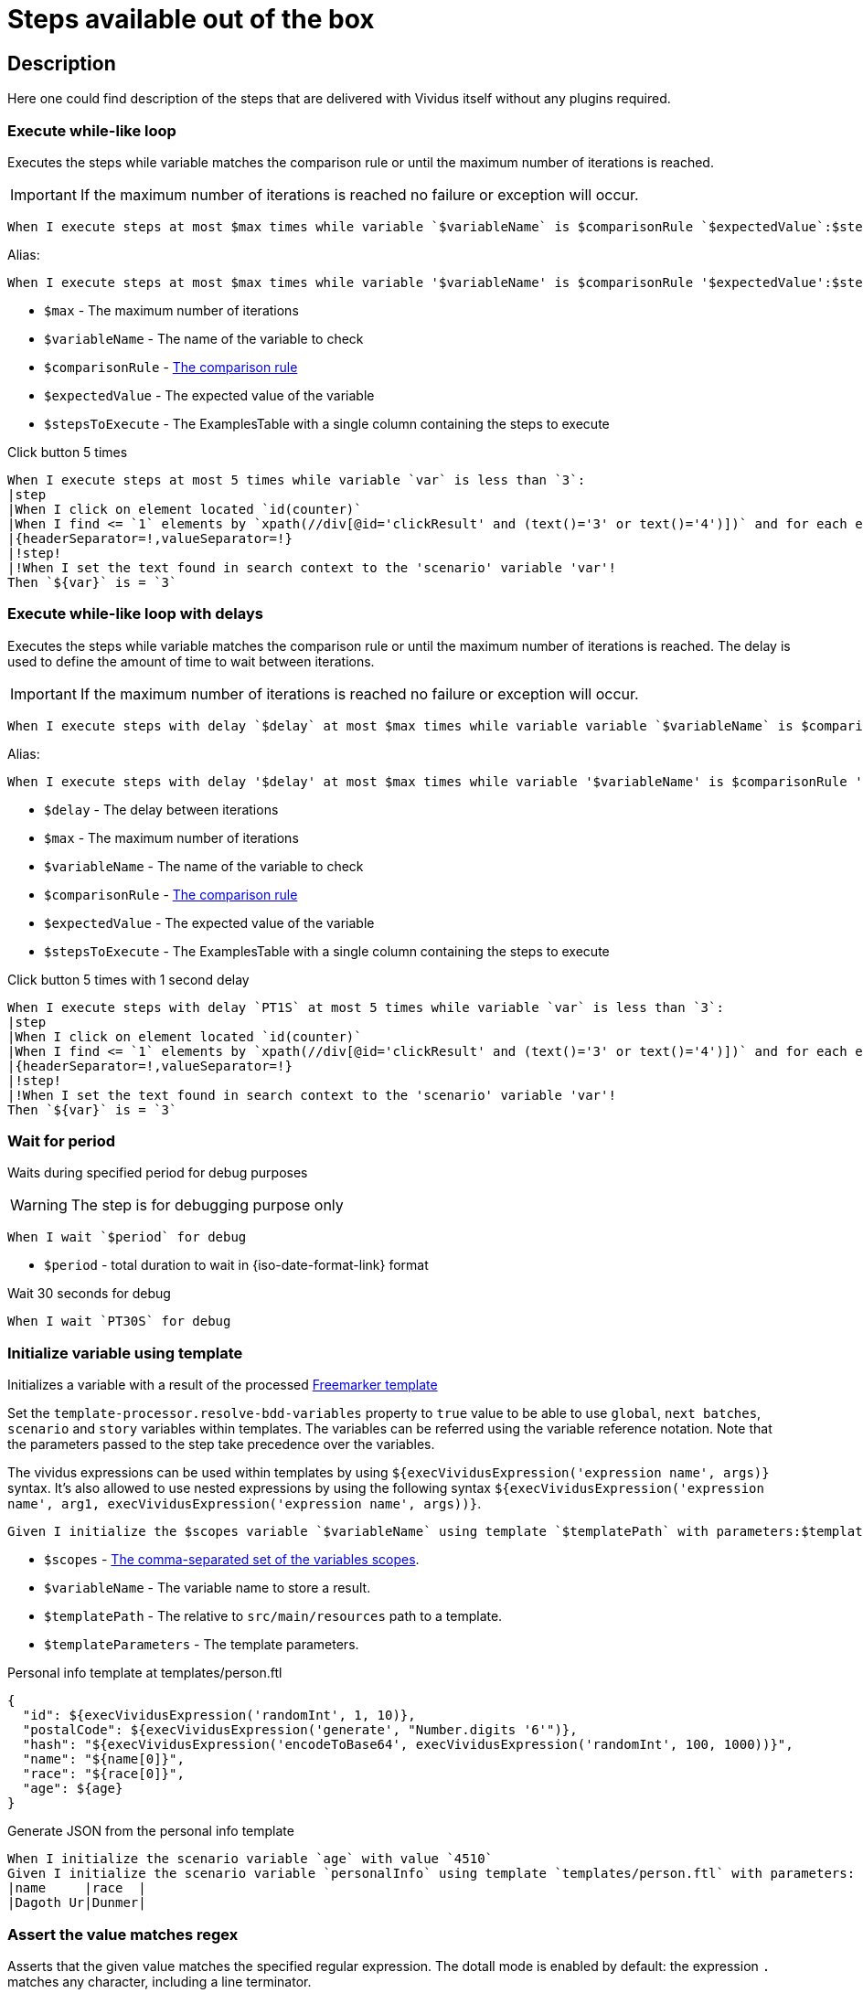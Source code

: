 = Steps available out of the box

== Description

Here one could find description of the steps that are delivered with Vividus itself without any plugins required.

=== Execute while-like loop

Executes the steps while variable matches the comparison rule or until the maximum number of iterations is reached.

[IMPORTANT]
If the maximum number of iterations is reached no failure or exception will occur.

[source,gherkin]
----
When I execute steps at most $max times while variable `$variableName` is $comparisonRule `$expectedValue`:$stepsToExecute
----

Alias:
[source,gherkin]
----
When I execute steps at most $max times while variable '$variableName' is $comparisonRule '$expectedValue':$stepsToExecute
----

* `$max` - The maximum number of iterations
* `$variableName` - The name of the variable to check
* `$comparisonRule` - xref:parameters:comparison-rule.adoc[The comparison rule]
* `$expectedValue` - The expected value of the variable
* `$stepsToExecute` - The ExamplesTable with a single column containing the steps to execute

.Click button 5 times
[source,gherkin]
----
When I execute steps at most 5 times while variable `var` is less than `3`:
|step                                                                                                                   |
|When I click on element located `id(counter)`                                                                          |
|When I find <= `1` elements by `xpath(//div[@id='clickResult' and (text()='3' or text()='4')])` and for each element do|
|{headerSeparator=!,valueSeparator=!}                                                                                   |
|!step!                                                                                                                 |
|!When I set the text found in search context to the 'scenario' variable 'var'!                                         |
Then `${var}` is = `3`
----

=== Execute while-like loop with delays

Executes the steps while variable matches the comparison rule or until the maximum number of iterations is reached. The delay is used to define the amount of time to wait between iterations.

[IMPORTANT]
If the maximum number of iterations is reached no failure or exception will occur.

[source,gherkin]
----
When I execute steps with delay `$delay` at most $max times while variable variable `$variableName` is $comparisonRule `$expectedValue`:$stepsToExecute
----

Alias:
[source,gherkin]
----
When I execute steps with delay '$delay' at most $max times while variable '$variableName' is $comparisonRule '$expectedValue':$stepsToExecute
----

* `$delay` - The delay between iterations
* `$max` - The maximum number of iterations
* `$variableName` - The name of the variable to check
* `$comparisonRule` - xref:parameters:comparison-rule.adoc[The comparison rule]
* `$expectedValue` - The expected value of the variable
* `$stepsToExecute` - The ExamplesTable with a single column containing the steps to execute

.Click button 5 times with 1 second delay
[source,gherkin]
----
When I execute steps with delay `PT1S` at most 5 times while variable `var` is less than `3`:
|step                                                                                                                   |
|When I click on element located `id(counter)`                                                                          |
|When I find <= `1` elements by `xpath(//div[@id='clickResult' and (text()='3' or text()='4')])` and for each element do|
|{headerSeparator=!,valueSeparator=!}                                                                                   |
|!step!                                                                                                                 |
|!When I set the text found in search context to the 'scenario' variable 'var'!                                         |
Then `${var}` is = `3`
----

=== Wait for period

Waits during specified period for debug purposes

[WARNING]
The step is for debugging purpose only

[source,gherkin]
----
When I wait `$period` for debug
----

* `$period` - total duration to wait in {iso-date-format-link} format

.Wait 30 seconds for debug
[source,gherkin]
----
When I wait `PT30S` for debug
----

=== Initialize variable using template

Initializes a variable with a result of the processed https://freemarker.apache.org/docs/dgui_template_overallstructure.html[Freemarker template]

Set the `template-processor.resolve-bdd-variables` property to `true` value to be able to use `global`, `next batches`, `scenario` and `story` variables within templates. The variables can be referred using the variable reference notation. Note that the parameters passed to the step take precedence over the variables.

The vividus expressions can be used within templates by using `${execVividusExpression('expression name', args)}` syntax. It's also allowed to use nested expressions by using the following syntax `${execVividusExpression('expression name', arg1, execVividusExpression('expression name', args))}`.

[source,gherkin]
----
Given I initialize the $scopes variable `$variableName` using template `$templatePath` with parameters:$templateParameters
----

* `$scopes` - xref:commons:variables.adoc#_scopes[The comma-separated set of the variables scopes].
* `$variableName` - The variable name to store a result.
* `$templatePath` - The relative to `src/main/resources` path to a template.
* `$templateParameters` - The template parameters.

.Personal info template at templates/person.ftl
[source,json]
----
{
  "id": ${execVividusExpression('randomInt', 1, 10)},
  "postalCode": ${execVividusExpression('generate', "Number.digits '6'")},
  "hash": "${execVividusExpression('encodeToBase64', execVividusExpression('randomInt', 100, 1000))}",
  "name": "${name[0]}",
  "race": "${race[0]}",
  "age": ${age}
}
----

.Generate JSON from the personal info template
[source,gherkin]
----
When I initialize the scenario variable `age` with value `4510`
Given I initialize the scenario variable `personalInfo` using template `templates/person.ftl` with parameters:
|name     |race  |
|Dagoth Ur|Dunmer|
----

=== Assert the value matches regex

Asserts that the given value matches the specified regular expression.
The dotall mode is enabled by default: the expression `.` matches any character,
including a line terminator.

[source,gherkin]
----
Then `$value` matches `$regex`
----

* `$value` - The value to assert.
* `$regex` - https://en.wikipedia.org/wiki/Regular_expression[The regular expression].

=== Create a file

Saves the provided content to a file with the specified file path.

[source,gherkin]
----
When I create file with content `$fileContent` at path `$filePath`
----

* `$fileContent` - The content to be saved to the creating file.
* `$filePath` - The fully qualified file name including parent folders and extension (e.g. `temp/some_file.txt`).


=== Create a temporary file

Creates a temporary file with the provided content and puts its path to a variable with the specified name.
The created file will be removed upon test run completion.

[source,gherkin]
----
When I create temporary file with name `$name` and content `$content` and put path to $scopes variable `$variableName`
----

* `$name` - The logical name of the creating temporary file. For example, when `$name` is equal to `my-file.txt`, then `my-file` will be used as a prefix in the temporary file name and `.txt` - as a suffix.
* `$content` - The content to be saved to the creating temporary file.
* `$scopes` - xref:commons:variables.adoc#_scopes[The comma-separated set of the variables scopes].
* `$variableName` - The name of the variable to store the full path of the created temporary file.

If you want to use the created temporary file in further batches of the test suite as an input data, you should use https://datatracker.ietf.org/doc/html/rfc8089#appendix-A[URL with `file` protocol]

.Batch 1 - Create a temporary local file
[source,gherkin]
----
When I create temporary file with name `.table` and content `
|column|
|value |
` and put path to NEXT_BATCHES variable `examples-table-temporary-file`
----

.Batch 2 - Use the temporary file as `ExamplesTable`
[source,gherkin]
----
Then `<column>` is equal to `value`
Examples:
file:///${examples-table-temporary-file}
----
